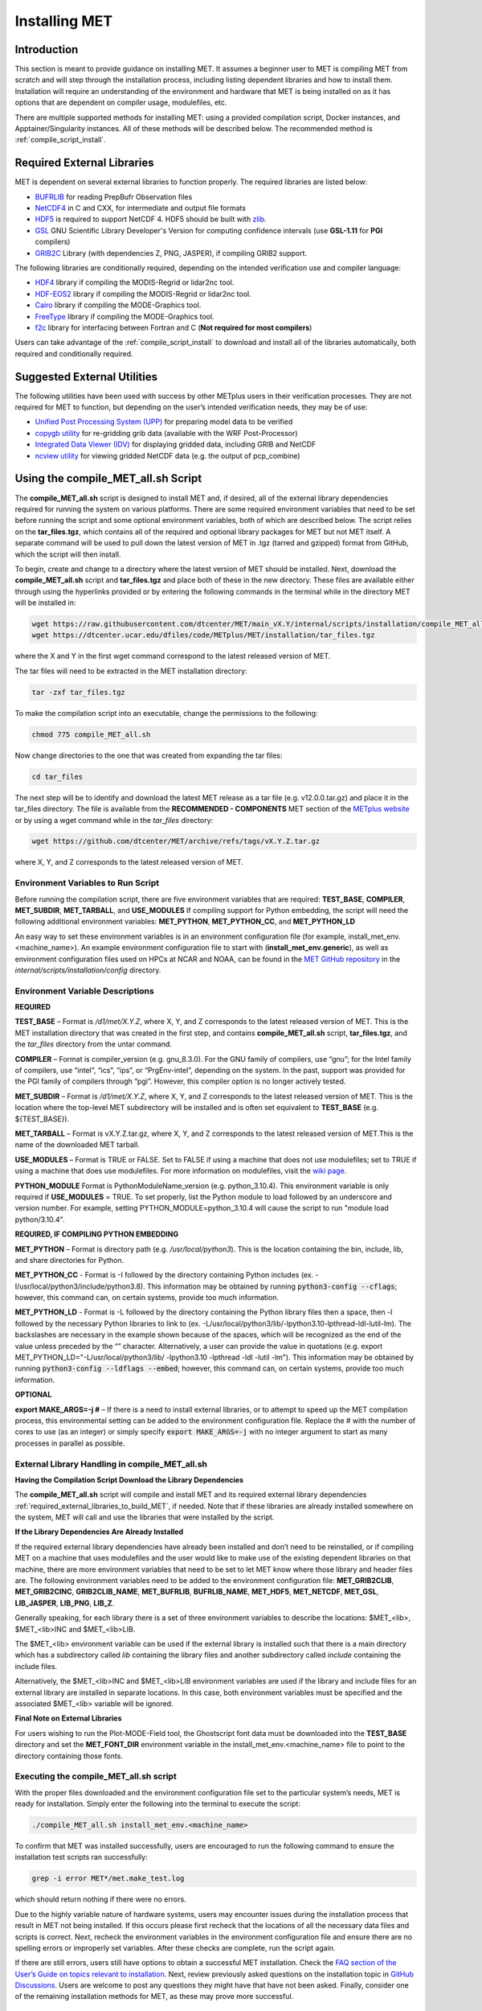 .. _installation:

**************
Installing MET
**************

Introduction
============

This section is meant to provide guidance on installing MET. It assumes a
beginner user to MET is compiling MET from scratch and will step through
the installation process, including listing dependent libraries and how
to install them. Installation will require an understanding of the
environment and hardware that MET is being installed on as it has options
that are dependent on compiler usage, modulefiles, etc.

There are multiple supported methods for installing MET: using a provided
compilation script, Docker instances, and Apptainer/Singularity instances.
All of these methods will be described below. The recommended method is
:ref:`compile_script_install`.

.. _required_external_libraries_to_build_MET:

Required External Libraries
===========================

MET is dependent on several external libraries to function properly.
The required libraries are listed below:

* `BUFRLIB <https://emc.ncep.noaa.gov/emc/pages/infrastructure/bufrlib.php>`_ for reading PrepBufr Observation files
* `NetCDF4 <http://www.unidata.ucar.edu/software/netcdf>`_ in C and CXX, for intermediate and output file formats
* `HDF5 <https://support.hdfgroup.org/ftp/HDF5/releases/hdf5-1.12/hdf5-1.12.2/src/hdf5-1.12.2.tar.gz>`__ is required to support NetCDF 4. HDF5 should be built with `zlib <http://www.zlib.net/>`_.
* `GSL <http://www.gnu.org/software/gsl>`_ GNU Scientific Library Developer's Version for computing confidence intervals (use **GSL-1.11** for **PGI** compilers)
* `GRIB2C <http://www.nco.ncep.noaa.gov/pmb/codes/GRIB2>`_ Library (with dependencies Z, PNG, JASPER), if compiling GRIB2 support.

The following libraries are conditionally required, depending on the intended verification use and compiler language:

* `HDF4 <http://www.hdfgroup.org/products/hdf4>`__ library if compiling the MODIS-Regrid or lidar2nc tool.
* `HDF-EOS2 <http://www.hdfgroup.org/hdfeos.html>`__ library if compiling the MODIS-Regrid or lidar2nc tool.
* `Cairo <http://cairographics.org/releases>`_ library if compiling the MODE-Graphics tool.
* `FreeType <http://www.freetype.org/download.html>`_ library if compiling the MODE-Graphics tool.
* `f2c <http://www.netlib.org/f2c>`_ library for interfacing between Fortran and C (**Not required for most compilers**)

Users can take advantage of the :ref:`compile_script_install` to download and install all of the
libraries automatically, both required and conditionally required.

.. _suggested_external_utiliites:

Suggested External Utilities
============================

The following utilities have been used with success by other METplus users in their verification processes.
They are not required for MET to function, but depending on the user’s intended verification needs, they may be of use:

* `Unified Post Processing System (UPP) <https://dtcenter.org/community-code/unified-post-processor-upp>`_ for preparing model data to be verified
* `copygb utility <http://www.cpc.ncep.noaa.gov/products/wesley/copygb.html>`_ for re-gridding grib data (available with the WRF Post-Processor)
* `Integrated Data Viewer (IDV) <http://www.unidata.ucar.edu/software/idv>`_ for displaying gridded data, including GRIB and NetCDF
* `ncview utility <http://meteora.ucsd.edu/~pierce/ncview_home_page.html>`_ for viewing gridded NetCDF data (e.g. the output of pcp_combine)

.. _compile_script_install:

Using the compile_MET_all.sh Script
===================================

The **compile_MET_all.sh** script is designed to install MET and, if desired, all
of the external library dependencies required for running the system on various
platforms. There are some required environment variables that need to be set
before running the script and some optional environment variables, both of
which are described below. The script relies on the **tar_files.tgz**, which
contains all of the required and optional library packages for MET but not
MET itself. A separate command will be used to pull down the latest version of
MET in .tgz (tarred and gzipped) format from GitHub, which the script will then
install.

To begin, create and change to a directory where the latest version of MET should be
installed. Next, download the **compile_MET_all.sh** script and **tar_files.tgz**
and place both of these in the new directory. These files are available either
through using the hyperlinks provided or by entering the following commands in
the terminal while in the directory MET will be installed in:

.. code-block:: ini

  wget https://raw.githubusercontent.com/dtcenter/MET/main_vX.Y/internal/scripts/installation/compile_MET_all.sh
  wget https://dtcenter.ucar.edu/dfiles/code/METplus/MET/installation/tar_files.tgz

where the X and Y in the first wget command correspond to the latest released version
of MET.

The tar files will need to be extracted in the MET installation directory:

.. code-block:: ini

  tar -zxf tar_files.tgz

To make the compilation script into an executable, change the permissions to the following:

.. code-block:: ini

  chmod 775 compile_MET_all.sh

Now change directories to the one that was created from expanding the tar files:

.. code-block:: ini

  cd tar_files

The next step will be to identify and download the latest MET release as a
tar file (e.g. v12.0.0.tar.gz) and place it in
the tar_files directory. The file is available from the
**RECOMMENDED - COMPONENTS** MET section of the
`METplus website <https://dtcenter.org/community-code/metplus/download>`_ or
by using a wget command while in the *tar_files* directory:

.. code-block:: ini

  wget https://github.com/dtcenter/MET/archive/refs/tags/vX.Y.Z.tar.gz

where X, Y, and Z corresponds to the latest released version of MET.

.. _Install_Required-libraries-and:

Environment Variables to Run Script
-----------------------------------

Before running the compilation script, there are five environment variables
that are required: 
**TEST_BASE**, **COMPILER**, **MET_SUBDIR**, **MET_TARBALL**, and **USE_MODULES**  
If compiling support for Python embedding, the script will need the following
additional environment variables: **MET_PYTHON**, **MET_PYTHON_CC**, and
**MET_PYTHON_LD**

An easy way to set these environment variables is in an environment
configuration file  (for example, install_met_env.<machine_name>). An
example environment configuration file to start with (**install_met_env.generic**),
as well as environment configuration files used on HPCs at NCAR and NOAA,
can be found in the `MET GitHub repository <https://github.com/dtcenter/MET>`_ in the 
*internal/scripts/installation/config* directory.

Environment Variable Descriptions
---------------------------------

**REQUIRED**

**TEST_BASE** – Format is */d1/met/X.Y.Z*, where X, Y, and Z corresponds to the latest
released version of MET. This is the MET installation directory that was created in
the first step, and contains **compile_MET_all.sh** script, **tar_files.tgz**, 
and the *tar_files* directory from the untar command.

**COMPILER** – Format is compiler_version (e.g. gnu_8.3.0). For the GNU family of compilers, 
use “gnu”; for the Intel family of compilers, use “intel”, “ics”, “ips”, or “PrgEnv-intel”, 
depending on the system. In the past, support was provided for the PGI family of compilers 
through “pgi”. However, this compiler option is no longer actively tested. 

**MET_SUBDIR** – Format is */d1/met/X.Y.Z*, where X, Y, and Z corresponds to the latest
released version of MET. This is the location where the top-level MET subdirectory will
be installed and is often set equivalent to **TEST_BASE** (e.g. ${TEST_BASE}).

**MET_TARBALL** – Format is vX.Y.Z.tar.gz, where X, Y, and Z corresponds to the latest
released version of MET.This is the name of the downloaded MET tarball.

**USE_MODULES** – Format is TRUE or FALSE. Set to FALSE if using a machine that does not use 
modulefiles; set to TRUE if using a machine that does use modulefiles. For more information on 
modulefiles, visit the `wiki page <https://en.wikipedia.org/wiki/Environment_Modules_(software)>`_.

**PYTHON_MODULE** Format is PythonModuleName_version (e.g. python_3.10.4). This environment variable 
is only required if **USE_MODULES** = TRUE. To set properly, list the Python module to load 
followed by an underscore and version number. For example, setting PYTHON_MODULE=python_3.10.4 
will cause the script to  run "module load python/3.10.4".


**REQUIRED, IF COMPILING PYTHON EMBEDDING**

**MET_PYTHON** – Format is directory path (e.g. */usr/local/python3*). This is the location
containing the bin, include, lib, and share directories for Python.

**MET_PYTHON_CC** - Format is -I followed by the directory containing Python includes 
(ex. -I/usr/local/python3/include/python3.8). This information may be obtained by 
running :code:`python3-config --cflags`; however, this command can, on certain systems, 
provide too much information.

**MET_PYTHON_LD** - Format is -L followed by the directory containing the Python library 
files then a space, then -l followed by the necessary Python libraries to link to 
(ex. -L/usr/local/python3/lib/\ -lpython3.10\ -lpthread\ -ldl\ -lutil\ -lm). 
The backslashes are necessary in the example shown because of the spaces, which will be 
recognized as the end of the value unless preceded by the “\” character. Alternatively, 
a user can provide the value in quotations 
(e.g. export MET_PYTHON_LD="-L/usr/local/python3/lib/ -lpython3.10 -lpthread -ldl -lutil -lm"). 
This information may be obtained by running :code:`python3-config --ldflags --embed`; however,
this command can, on certain systems, provide too much information.


**OPTIONAL**

**export MAKE_ARGS=-j #** – If there is a need to install external libraries, or to attempt 
to speed up the MET compilation process, this environmental setting can be added to the 
environment configuration file. Replace the # with the number of cores to use 
(as an integer) or simply specify :code:`export MAKE_ARGS=-j` with no integer argument to 
start as many processes in parallel as possible. 

External Library Handling in compile_MET_all.sh
-----------------------------------------------

**Having the Compilation Script Download the Library Dependencies**

The **compile_MET_all.sh** script will compile and install MET and its required external 
library dependencies
:ref:`required_external_libraries_to_build_MET`, if needed. 
Note that if these libraries are already installed somewhere on the system, 
MET will call and use the libraries that were installed by the script. 


**If the Library Dependencies Are Already Installed**

If the required external library dependencies have already been installed and don’t 
need to be reinstalled, or if compiling MET on a machine that uses modulefiles and 
the user would like to make use of the existing dependent libraries on that machine, 
there are more environment variables that need to be set to let MET know where those 
library and header files are. The following environment variables need to be added 
to the environment configuration file: 
**MET_GRIB2CLIB**, **MET_GRIB2CINC**, **GRIB2CLIB_NAME**, **MET_BUFRLIB**,
**BUFRLIB_NAME**, **MET_HDF5**, **MET_NETCDF**, **MET_GSL**, **LIB_JASPER**,
**LIB_PNG**, **LIB_Z**. 

Generally speaking, for each library there is a set of three environment variables to 
describe the locations: 
$MET_<lib>, $MET_<lib>INC and $MET_<lib>LIB.

The $MET_<lib> environment variable can be used if the external library is 
installed such that there is a main directory which has a subdirectory called 
*lib* containing the library files and another subdirectory called 
*include* containing the include files.

Alternatively, the $MET_<lib>INC and $MET_<lib>LIB environment variables are used if the 
library and include files for an external library are installed in separate locations. 
In this case, both environment variables must be specified and the associated 
$MET_<lib> variable will be ignored.

**Final Note on External Libraries**

For users wishing to run the Plot-MODE-Field tool, the Ghostscript font data must be 
downloaded into the **TEST_BASE** directory and set the **MET_FONT_DIR** environment variable 
in the install_met_env.<machine_name> file to point to the directory containing those fonts.

Executing the compile_MET_all.sh script
---------------------------------------

With the proper files downloaded and the environment configuration file set to the 
particular system’s needs, MET is ready for installation. 
Simply enter the following into the terminal to execute the script:

.. code-block:: ini

  ./compile_MET_all.sh install_met_env.<machine_name>

To confirm that MET was installed successfully, users are encouraged to run 
the following command to ensure the installation test scripts ran successfully:

.. code-block:: ini

  grep -i error MET*/met.make_test.log
  
which should return nothing if there were no errors.

Due to the highly variable nature of hardware systems, users may encounter issues during 
the installation process that result in MET not being installed. If this occurs please 
first recheck that the locations of all the necessary data files and scripts is correct. 
Next, recheck the environment variables in the environment configuration file and 
ensure there are no spelling errors or improperly set variables. 
After these checks are complete, run the script again.

If there are still errors, users still have options to obtain a successful 
MET installation. Check the `FAQ section of the User’s Guide on topics relevant to installation <https://met.readthedocs.io/en/latest/Users_Guide/appendixA.html#met-won-t-compile>`_. 
Next, review previously asked questions on the installation topic in 
`GitHub Discussions <https://github.com/dtcenter/METplus/discussions/categories/installation>`_. 
Users are welcome to post any questions they might have that have not been asked. 
Finally, consider one of the remaining installation methods for MET, 
as these may prove more successful.

Using Docker
============

Docker is a system that seeks to eliminate some of the complexities associated with 
downloading various software and any library dependencies it might have by allowing 
users to run inside a preset container. Instead of using a hard copy of an application, 
Docker allows users to pull images of the application and run those within the 
Docker environment. This is beneficial to both developers (who no longer have to 
design with every possible system environment in mind) and users (who can skip tracking 
down system environment settings and meet with success faster) alike.

MET has numerous version images for Docker users and continues to be released as 
images at the same interval as system releases. While the advantages of Docker can 
make it an appealing installation route for first time users, it does require 
privileged user access that will result in an unsuccessful installation if not 
available. Ensure the highest system access (e.g. admin access) is available to the user
before attempting this method.

Installing Docker
-----------------

To begin, the user will need to download and install the correct version of Docker 
for the system. The 
`Docker installation webpage <https://www.docker.com/>`_ should detect what 
system is being used to access the webpage and auto select the appropriate version. 
If the user requires a different version, select the correct version from the dropdown option. 
Follow Docker’s instructions for a successful installation.

Loading the Latest Docker Image
-------------------------------

Once the user has confirmed the installation of Docker was successful, 
all that needs to be done is to run MET is to download the latest image
of MET in Docker. To accomplish that, use the pull command, with the
latest MET version number, for example:

.. code-block:: ini

  docker pull dtcenter/met:X.Y.Z

where X.Y.Z corresponds to the latest released version of MET. Omitting the
version number will result in an error due to Docker’s behavior of attempting
to retrieve an image with the “latest” tag, which MET no longer uses. 


Running the Docker version
--------------------------

All that is left to do is launch a shell in the Docker container. 
This is accomplished with the command:

.. code-block:: ini

  docker run -it --rm dtcenter/met /bin/bash

Note that the --rm command was added to automatically remove the container created 
from the image once Docker exits. Simply remove this command for the 
container to persist after exiting. If there is an error during this run command, 
try adding the latest MET version number the same way the latest image of MET
was pulled:

.. code-block:: ini

  docker run -it --rm dtcenter/met:X.Y.Z /bin/bash 

where X, Y, and Z corresponds to the latest released version of MET.
  
If the Docker usage of MET was successful, it is highly recommended to move on 
to using the METplus wrappers of the tools, which has its own Docker image. 
Instructions for obtaining that image are in the 
`METplus Wrappers User's Guide <https://metplus.readthedocs.io/en/latest/Users_Guide/getting_started.html#metplus-in-docker>`_.

Using Apptainer
===============

Similar to Docker, Apptainer (formerly Singularity) removes some of the
complexities associated with downloading various library dependencies and
runs inside a preset container. Apptainer is incredibly flexible and was
designed to function on High Performance Computing (HPC) systems. It can
utilize Container Library and Docker images, meaning users can benefit
from the Docker images that already exist for MET. 

Perhaps the biggest benefit of using Apptainer (aside from its agnostic
platform availability) is its nonrequirement of root permissions. This can
be one of the only ways users operating on large-scale, shared computing
resources can access MET. That, plus the relatively simple installation of
Apptainer and retrieval of Docker images, should help any users experiencing
difficulties with MET installation using previous methods achieve success.

Installing Apptainer
--------------------

To begin, download and install the correct version of Apptainer for the
intended system. The method of installing from code is outlined in
`Apptainer’s INSTALL.md file <https://github.com/apptainer/apptainer/blob/main/INSTALL.md>`_
on their GitHub page. If users require an alternate method to install Apptainer, the
`Admin guide <https://apptainer.org/docs/admin/main/installation.html>`_ will
provide further details.

Loading the Latest MET Image
----------------------------

Similar to Docker, Apptainer will build the container based off of the MET image in
a single command. To accomplish this, Apptainer’s “Swiss army knife”  :code:`build`
command is used. Use the the latest MET version number in conjunction with :code:`build`
to make the container:

.. code-block:: ini

  singularity build met-X.Y.Z.sif docker://dtcenter/met:X.Y.Z

where X.Y.Z corresponds to the latest released version of MET.

Running the MET Container
-------------------------

To run commands in the container, an instance of the container needs to be started.
In Apptainer, this accomplished with the :code:`instance start` command. That
command could look something like:

.. code-block:: ini

  singularity instance start /path/to/container/met-X.Y.Z.sif met-X.Y.Z

Then simply enter a shell within the instance that was just created using a command similar to this example:

.. code-block:: ini

  singularity shell instance://met-X.Y.Z

